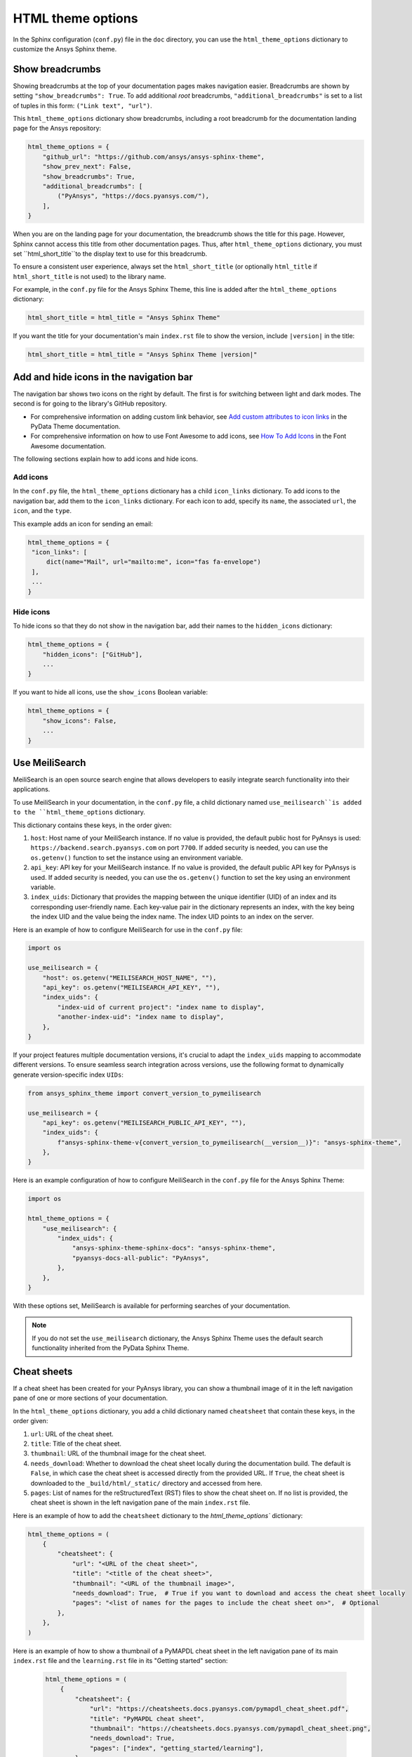 .. _ref_user_guide_html_theme:

HTML theme options
==================

In the Sphinx configuration (``conf.py``) file in the ``doc`` directory, you can use the
``html_theme_options`` dictionary to customize the Ansys Sphinx theme.

Show breadcrumbs
----------------

Showing breadcrumbs at the top of your documentation pages makes navigation easier.
Breadcrumbs are shown by setting ``"show_breadcrumbs": True``. To add additional
*root* breadcrumbs, ``"additional_breadcrumbs"`` is set to a list of tuples in
this form: ``("Link text", "url")``.

This ``html_theme_options`` dictionary show breadcrumbs, including a root breadcrumb
for the documentation landing page for the Ansys repository:

.. code:: python

   html_theme_options = {
       "github_url": "https://github.com/ansys/ansys-sphinx-theme",
       "show_prev_next": False,
       "show_breadcrumbs": True,
       "additional_breadcrumbs": [
           ("PyAnsys", "https://docs.pyansys.com/"),
       ],
   }

When you are on the landing page for your documentation, the breadcrumb shows the title for this
page. However, Sphinx cannot access this title from other documentation pages. Thus, after
``html_theme_options`` dictionary, you must set ``html_short_title``to the display text to
use for this breadcrumb.

To ensure a consistent user experience, always set the ``html_short_title``
(or optionally ``html_title`` if ``html_short_title`` is not used) to the library name.

For example, in the ``conf.py`` file for the Ansys Sphinx Theme, this line is added
after the ``html_theme_options`` dictionary:

.. code:: python

   html_short_title = html_title = "Ansys Sphinx Theme"

If you want the title for your documentation's main ``index.rst`` file to show the version,
include ``|version|`` in the title:

.. code:: python

   html_short_title = html_title = "Ansys Sphinx Theme |version|"


Add and hide icons in the navigation bar
----------------------------------------

The navigation bar shows two icons on the right by default. The first is for
switching between light and dark modes. The second is for going to the library's
GitHub repository.

- For comprehensive information on adding custom link behavior, see
  `Add custom attributes to icon links <https://pydata-sphinx-theme.readthedocs.io/en/stable/user_guide/header-links.html#add-custom-attributes-to-icon-links>`_
  in the PyData Theme documentation.
- For comprehensive information on how to use Font Awesome to add icons, see `How To Add Icons <https://fontawesome.com/v6/docs/web/add-icons/how-to>`_
  in the Font Awesome documentation.

The following sections explain how to add icons and hide icons.

Add icons
~~~~~~~~~

In the ``conf.py`` file, the ``html_theme_options`` dictionary has a child ``icon_links``
dictionary. To add icons to the navigation bar, add them to the ``icon_links``
dictionary. For each icon to add, specify its ``name``, the associated ``url``,
the ``icon``, and the ``type``.

This example adds an icon for sending an email:

.. code-block:: pycon

    html_theme_options = {
     "icon_links": [
         dict(name="Mail", url="mailto:me", icon="fas fa-envelope")
     ],
     ...
    }

Hide icons
~~~~~~~~~~

To hide icons so that they do not show in the navigation bar, add their names
to the ``hidden_icons`` dictionary:

.. code-block:: pycon

    html_theme_options = {
        "hidden_icons": ["GitHub"],
        ...
    }


If you want to hide all icons, use the ``show_icons`` Boolean variable:

.. code-block:: pycon

    html_theme_options = {
        "show_icons": False,
        ...
    }

Use MeiliSearch
----------------

MeiliSearch is an open source search engine that allows developers to 
easily integrate search functionality into their applications.

To use MeiliSearch in your documentation, in the ``conf.py`` file,
a child dictionary named ``use_meilisearch``is added to the ``html_theme_options``
dictionary. 

This dictionary contains these keys, in the order given:

#. ``host``: Host name of your MeiliSearch instance. If no value is provided,
   the default public host for PyAnsys is used: ``https://backend.search.pyansys.com``
   on port ``7700``. If added security is needed, you can use the ``os.getenv()`` function
   to set the instance using an environment variable.

#. ``api_key``: API key for your MeiliSearch instance. If no value is provided,
   the default public API key for PyAnsys is used. If added security is needed,
   you can use the ``os.getenv()`` function to set the key using an environment
   variable. 

#. ``index_uids``: Dictionary that provides the mapping between the unique
   identifier (UID) of an index and its corresponding user-friendly name.
   Each key-value pair in the dictionary represents an index, with the key
   being the index UID and the value being the index name. The index UID
   points to an index on the server.

Here is an example of how to configure MeiliSearch for use in the ``conf.py`` file:

.. code-block:: python

    import os

    use_meilisearch = {
        "host": os.getenv("MEILISEARCH_HOST_NAME", ""),
        "api_key": os.getenv("MEILISEARCH_API_KEY", ""),
        "index_uids": {
            "index-uid of current project": "index name to display",
            "another-index-uid": "index name to display",
        },
    }


If your project features multiple documentation versions, it's crucial to adapt the
``index_uids`` mapping to accommodate different versions. To ensure seamless search
integration across versions, use the following format to dynamically generate
version-specific index ``UIDs``:

.. code-block:: python

    from ansys_sphinx_theme import convert_version_to_pymeilisearch

    use_meilisearch = {
        "api_key": os.getenv("MEILISEARCH_PUBLIC_API_KEY", ""),
        "index_uids": {
            f"ansys-sphinx-theme-v{convert_version_to_pymeilisearch(__version__)}": "ansys-sphinx-theme",
        },
    }


Here is an example configuration of how to configure MeiliSearch in the ``conf.py`` file
for the Ansys Sphinx Theme:

.. code-block:: python

    import os

    html_theme_options = {
        "use_meilisearch": {
            "index_uids": {
                "ansys-sphinx-theme-sphinx-docs": "ansys-sphinx-theme",
                "pyansys-docs-all-public": "PyAnsys",
            },
        },
    }


With these options set, MeiliSearch is available for performing searches of
your documentation.

.. note::

    If you do not set the ``use_meilisearch`` dictionary, the
    Ansys Sphinx Theme uses the default search functionality 
    inherited from the PyData Sphinx Theme.

Cheat sheets
------------

If a cheat sheet has been created for your PyAnsys library, you can show a thumbnail
image of it in the left navigation pane of one or more sections of your documentation.

In the ``html_theme_options`` dictionary, you add a child dictionary named ``cheatsheet`` 
that contain these keys, in the order given:

#. ``url``: URL of the cheat sheet.
#. ``title``: Title of the cheat sheet.
#. ``thumbnail``: URL of the thumbnail image for the cheat sheet.
#. ``needs_download``: Whether to download the cheat sheet locally during the documentation build.
   The default is ``False``, in which case the cheat sheet is accessed directly from the provided URL.
   If ``True``, the cheat sheet is downloaded to the ``_build/html/_static/`` directory and accessed
   from here. 
#. ``pages``: List of names for the reStructuredText (RST) files to show the cheat sheet on. If no list
   is provided, the cheat sheet is shown in the left navigation pane of the main ``index.rst`` file.

Here is an example of how to add the ``cheatsheet`` dictionary to the `html_theme_options`` dictionary:

.. code-block:: python

    html_theme_options = (
        {
            "cheatsheet": {
                "url": "<URL of the cheat sheet>",
                "title": "<title of the cheat sheet>",
                "thumbnail": "<URL of the thumbnail image>",
                "needs_download": True,  # True if you want to download and access the cheat sheet locally
                "pages": "<list of names for the pages to include the cheat sheet on>",  # Optional
            },
        },
    )

Here is an example of how to show a thumbnail of a PyMAPDL cheat sheet in the left navigation pane of its
main ``index.rst`` file and the ``learning.rst`` file in its "Getting started" section:

 .. code-block:: python

    html_theme_options = (
        {
            "cheatsheet": {
                "url": "https://cheatsheets.docs.pyansys.com/pymapdl_cheat_sheet.pdf",
                "title": "PyMAPDL cheat sheet",
                "thumbnail": "https://cheatsheets.docs.pyansys.com/pymapdl_cheat_sheet.png",
                "needs_download": True,
                "pages": ["index", "getting_started/learning"],
            },
        },
    )

.. note:: 

    If you set ``"needs_download": True", you should provide the ``html_static_path`` option 
    in the ``conf.py`` file to specify the location for downloading the cheat sheet to.

    For example, if you want to download the cheat sheet to the ``_build/html/_static/`` directory,
    you should add the following line in the ``conf.py`` file:

    .. code-block:: pycon

        html_static_path = ["_static"]
